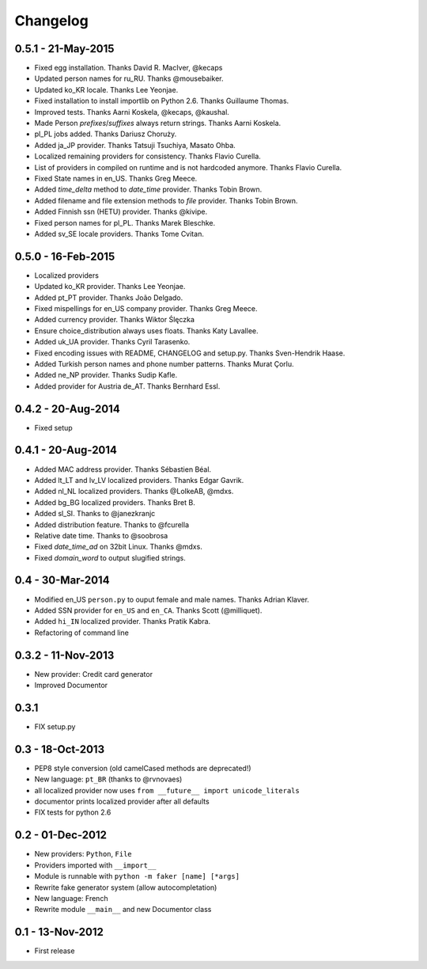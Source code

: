 Changelog
=========

0.5.1 - 21-May-2015
-------------------

* Fixed egg installation. Thanks David R. MacIver, @kecaps
* Updated person names for ru_RU. Thanks @mousebaiker.
* Updated ko_KR locale. Thanks Lee Yeonjae.
* Fixed installation to install importlib on Python 2.6. Thanks Guillaume Thomas.
* Improved tests. Thanks Aarni Koskela, @kecaps, @kaushal.
* Made Person `prefixes`/`suffixes` always return strings. Thanks Aarni Koskela.
* pl_PL jobs added. Thanks Dariusz Choruży.
* Added ja_JP provider. Thanks Tatsuji Tsuchiya, Masato Ohba.
* Localized remaining providers for consistency. Thanks Flavio Curella.
* List of providers in compiled on runtime and is not hardcoded anymore. Thanks Flavio Curella.
* Fixed State names in en_US. Thanks Greg Meece.
* Added `time_delta` method to `date_time` provider. Thanks Tobin Brown.
* Added filename and file extension methods to `file` provider. Thanks Tobin Brown.
* Added Finnish ssn (HETU) provider. Thanks @kivipe.
* Fixed person names for pl_PL. Thanks Marek Bleschke.
* Added sv_SE locale providers. Thanks Tome Cvitan.


0.5.0 - 16-Feb-2015
-------------------

* Localized providers
* Updated ko_KR provider. Thanks Lee Yeonjae.
* Added pt_PT provider. Thanks João Delgado.
* Fixed mispellings for en_US company provider. Thanks Greg Meece.
* Added currency provider. Thanks Wiktor Ślęczka
* Ensure choice_distribution always uses floats. Thanks Katy Lavallee.
* Added uk_UA provider. Thanks Cyril Tarasenko.
* Fixed encoding issues with README, CHANGELOG and setup.py. Thanks Sven-Hendrik Haase.
* Added Turkish person names and phone number patterns. Thanks Murat Çorlu.
* Added ne_NP provider. Thanks Sudip Kafle.
* Added provider for Austria de_AT. Thanks Bernhard Essl.

0.4.2 - 20-Aug-2014
-------------------

* Fixed setup

0.4.1 - 20-Aug-2014
-------------------

* Added MAC address provider. Thanks Sébastien Béal.
* Added lt_LT and lv_LV localized providers. Thanks Edgar Gavrik.
* Added nl_NL localized providers. Thanks @LolkeAB, @mdxs.
* Added bg_BG localized providers. Thanks Bret B.
* Added sl_SI. Thanks to @janezkranjc
* Added distribution feature. Thanks to @fcurella
* Relative date time. Thanks to @soobrosa
* Fixed `date_time_ad` on 32bit Linux. Thanks @mdxs.
* Fixed `domain_word` to output slugified strings.

0.4 - 30-Mar-2014
-----------------

* Modified en_US ``person.py`` to ouput female and male names. Thanks Adrian Klaver.
* Added SSN provider for ``en_US`` and ``en_CA``. Thanks Scott (@milliquet).
* Added ``hi_IN`` localized provider. Thanks Pratik Kabra.
* Refactoring of command line

0.3.2 - 11-Nov-2013
-------------------

* New provider: Credit card generator
* Improved Documentor


0.3.1
-----

* FIX setup.py


0.3 - 18-Oct-2013
-----------------

* PEP8 style conversion (old camelCased methods are deprecated!)
* New language: ``pt_BR`` (thanks to @rvnovaes)
* all localized provider now uses ``from __future__ import unicode_literals``
* documentor prints localized provider after all defaults
* FIX tests for python 2.6


0.2 - 01-Dec-2012
-----------------

* New providers: ``Python``, ``File``
* Providers imported with ``__import__``
* Module is runnable with ``python -m faker [name] [*args]``
* Rewrite fake generator system (allow autocompletation)
* New language: French
* Rewrite module ``__main__`` and new Documentor class

0.1 - 13-Nov-2012
-----------------

* First release

